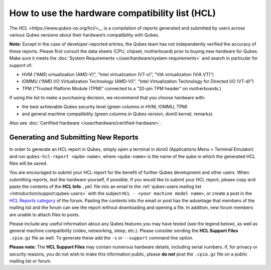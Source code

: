 ================================================
How to use the hardware compatibility list (HCL)
================================================


The `HCL <https://www.qubes-os.org/hcl/>__` is a compilation of reports generated and submitted
by users across various Qubes versions about their hardware’s
compatibility with Qubes.

**Note:** Except in the case of developer-reported entries, the Qubes
team has not independently verified the accuracy of these reports.
Please first consult the data sheets (CPU, chipset, motherboard) prior
to buying new hardware for Qubes. Make sure it meets the :doc:`System Requirements </user/hardware/system-requirements>` and search in particular for
support of:

- HVM (“AMD virtualization (AMD-V)”, “Intel virtualization (VT-x)”,
  “VIA virtualization (VIA VT)”)

- IOMMU (“AMD I/O Virtualization Technology (AMD-Vi)”, “Intel
  Virtualization Technology for Directed I/O (VT-d)”)

- TPM (“Trusted Platform Module (TPM)” connected to a “20-pin TPM
  header” on motherboards.)



If using the list to make a purchasing decision, we recommend that you
choose hardware with:

- the best achievable Qubes security level (green columns in HVM,
  IOMMU, TPM)

- and general machine compatibility (green columns in Qubes version,
  dom0 kernel, remarks).



Also see :doc:`Certified Hardware </user/hardware/certified-hardware>`.

Generating and Submitting New Reports
-------------------------------------


In order to generate an HCL report in Qubes, simply open a terminal in
dom0 (Applications Menu > Terminal Emulator) and run
``qubes-hcl-report <qube-name>``, where ``<qube-name>`` is the name of
the qube in which the generated HCL files will be saved.

You are encouraged to submit your HCL report for the benefit of further
Qubes development and other users. When submitting reports, test the
hardware yourself, if possible. If you would like to submit your HCL
report, please copy and paste the contents of the **HCL Info** ``.yml``
file into an email to the :ref:`qubes-users mailing list <introduction/support:qubes-users>` with the subject
``HCL - <your machine model name>``, or create a post in the `HCL Reports category <https://forum.qubes-os.org/c/user-support/hcl-reports/23>`__
of the forum. Pasting the contents into the email or post has the
advantage that members of the mailing list and the forum can see the
report without downloading and opening a file. In addition, new forum
members are unable to attach files to posts.

Please include any useful information about any Qubes features you may
have tested (see the legend below), as well as general machine
compatibility (video, networking, sleep, etc.). Please consider sending
the **HCL Support Files** ``.cpio.gz`` file as well. To generate these
add the ``-s`` or ``--support`` command line option.

**Please note:** The **HCL Support Files** may contain numerous hardware
details, including serial numbers. If, for privacy or security reasons,
you do not wish to make this information public, please **do not** post
the ``.cpio.gz`` file on a public mailing list or forum.
